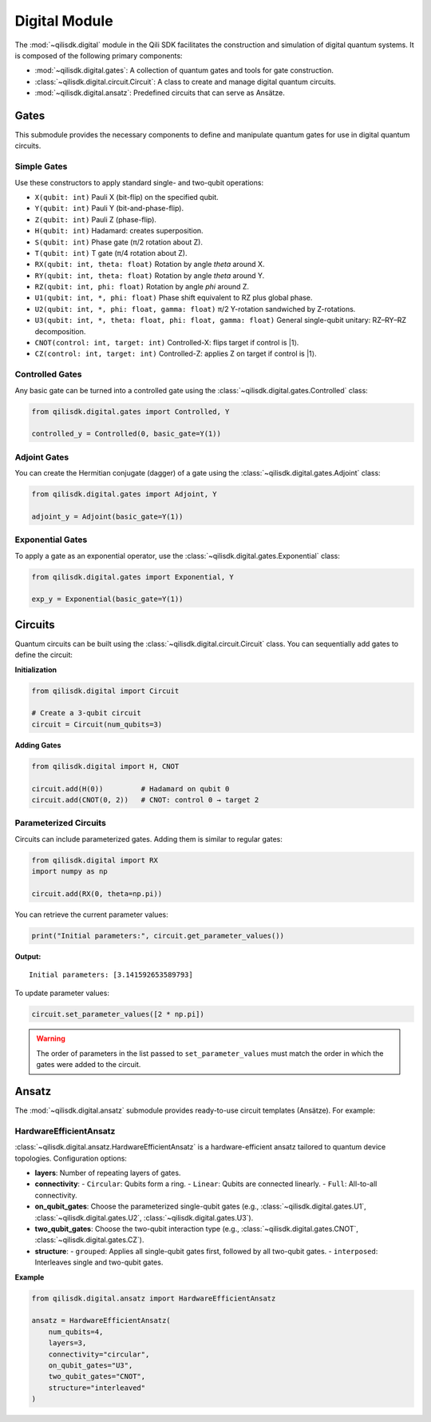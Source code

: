 Digital Module
==============

The :mod:`~qilisdk.digital` module in the Qili SDK facilitates the construction and simulation of digital quantum systems. It is composed of the following primary components:

- :mod:`~qilisdk.digital.gates`: A collection of quantum gates and tools for gate construction.
- :class:`~qilisdk.digital.circuit.Circuit`: A class to create and manage digital quantum circuits.
- :mod:`~qilisdk.digital.ansatz`: Predefined circuits that can serve as Ansätze.

Gates
-----

This submodule provides the necessary components to define and manipulate quantum gates for use in digital quantum circuits.

Simple Gates
^^^^^^^^^^^^

Use these constructors to apply standard single- and two-qubit operations:

- ``X(qubit: int)``  
  Pauli X (bit-flip) on the specified qubit.  
- ``Y(qubit: int)``  
  Pauli Y (bit-and-phase-flip).  
- ``Z(qubit: int)``  
  Pauli Z (phase-flip).  
- ``H(qubit: int)``  
  Hadamard: creates superposition.  
- ``S(qubit: int)``  
  Phase gate (π/2 rotation about Z).  
- ``T(qubit: int)``  
  T gate (π/4 rotation about Z).  
- ``RX(qubit: int, theta: float)``  
  Rotation by angle `theta` around X.  
- ``RY(qubit: int, theta: float)``  
  Rotation by angle `theta` around Y.  
- ``RZ(qubit: int, phi: float)``  
  Rotation by angle `phi` around Z.  
- ``U1(qubit: int, *, phi: float)``  
  Phase shift equivalent to RZ plus global phase.  
- ``U2(qubit: int, *, phi: float, gamma: float)``  
  π/2 Y-rotation sandwiched by Z-rotations.  
- ``U3(qubit: int, *, theta: float, phi: float, gamma: float)``  
  General single-qubit unitary: RZ–RY–RZ decomposition.  
- ``CNOT(control: int, target: int)``  
  Controlled-X: flips target if control is |1⟩.  
- ``CZ(control: int, target: int)``  
  Controlled-Z: applies Z on target if control is |1⟩.

Controlled Gates
^^^^^^^^^^^^^^^^

Any basic gate can be turned into a controlled gate using the :class:`~qilisdk.digital.gates.Controlled` class:

.. code-block:: python

    from qilisdk.digital.gates import Controlled, Y

    controlled_y = Controlled(0, basic_gate=Y(1))

Adjoint Gates
^^^^^^^^^^^^^

You can create the Hermitian conjugate (dagger) of a gate using the :class:`~qilisdk.digital.gates.Adjoint` class:

.. code-block:: python

    from qilisdk.digital.gates import Adjoint, Y

    adjoint_y = Adjoint(basic_gate=Y(1))

Exponential Gates
^^^^^^^^^^^^^^^^^

To apply a gate as an exponential operator, use the :class:`~qilisdk.digital.gates.Exponential` class:

.. code-block:: python

    from qilisdk.digital.gates import Exponential, Y

    exp_y = Exponential(basic_gate=Y(1))

Circuits
--------

Quantum circuits can be built using the :class:`~qilisdk.digital.circuit.Circuit` class. You can sequentially add gates to define the circuit:

**Initialization**

.. code-block:: python

    from qilisdk.digital import Circuit

    # Create a 3-qubit circuit
    circuit = Circuit(num_qubits=3)

**Adding Gates**

.. code-block:: python

    from qilisdk.digital import H, CNOT

    circuit.add(H(0))         # Hadamard on qubit 0
    circuit.add(CNOT(0, 2))   # CNOT: control 0 → target 2

Parameterized Circuits
^^^^^^^^^^^^^^^^^^^^^^

Circuits can include parameterized gates. Adding them is similar to regular gates:

.. code-block:: python

    from qilisdk.digital import RX
    import numpy as np

    circuit.add(RX(0, theta=np.pi))

You can retrieve the current parameter values:

.. code-block:: python

    print("Initial parameters:", circuit.get_parameter_values())

**Output:**

::

    Initial parameters: [3.141592653589793]

To update parameter values:

.. code-block:: python

    circuit.set_parameter_values([2 * np.pi])

.. warning::

    The order of parameters in the list passed to ``set_parameter_values`` must match the order in which the gates were added to the circuit.

Ansatz
------

The :mod:`~qilisdk.digital.ansatz` submodule provides ready-to-use circuit templates (Ansätze). For example:

HardwareEfficientAnsatz
^^^^^^^^^^^^^^^^^^^^^^^

:class:`~qilisdk.digital.ansatz.HardwareEfficientAnsatz` is a hardware-efficient ansatz tailored to quantum device topologies. Configuration options:


- **layers**: Number of repeating layers of gates.
- **connectivity**:
  - ``Circular``: Qubits form a ring.
  - ``Linear``: Qubits are connected linearly.
  - ``Full``: All-to-all connectivity.
- **on_qubit_gates**: Choose the parameterized single-qubit gates (e.g., :class:`~qilisdk.digital.gates.U1`, :class:`~qilisdk.digital.gates.U2`, :class:`~qilisdk.digital.gates.U3`).
- **two_qubit_gates**: Choose the two-qubit interaction type (e.g., :class:`~qilisdk.digital.gates.CNOT`, :class:`~qilisdk.digital.gates.CZ`).
- **structure**:
  - ``grouped``: Applies all single-qubit gates first, followed by all two-qubit gates.
  - ``interposed``: Interleaves single and two-qubit gates.


**Example**

.. code-block:: python

    from qilisdk.digital.ansatz import HardwareEfficientAnsatz

    ansatz = HardwareEfficientAnsatz(
        num_qubits=4,
        layers=3,
        connectivity="circular",
        on_qubit_gates="U3",
        two_qubit_gates="CNOT",
        structure="interleaved"
    )
